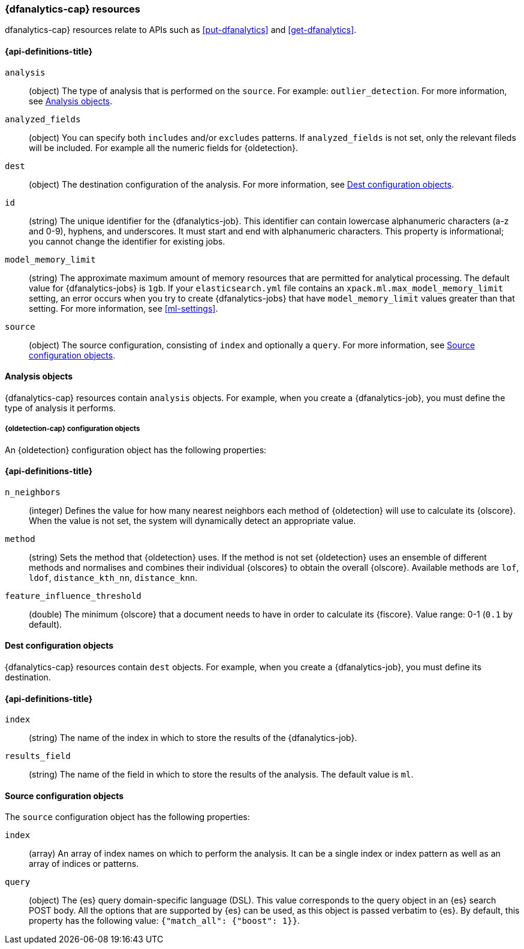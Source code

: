 [role="xpack"]
[testenv="platinum"]
[[ml-dfanalytics-resources]]
=== {dfanalytics-cap} resources

dfanalytics-cap} resources relate to APIs such as <<put-dfanalytics>> and
<<get-dfanalytics>>.	

[discrete]	
[[ml-dfanalytics-properties]]	
==== {api-definitions-title}

`analysis`::
  (object) The type of analysis that is performed on the `source`. For example: 
  `outlier_detection`. For more information, see <<dfanalytics-types>>.
  
`analyzed_fields`::
  (object) You can specify both `includes` and/or `excludes` patterns. If 
  `analyzed_fields` is not set, only the relevant fileds will be included. For 
  example all the numeric fields for {oldetection}.

`dest`::
  (object) The destination configuration of the analysis. For more information, 
  see <<dfanalytics-dest-resources>>.

`id`::
  (string) The unique identifier for the {dfanalytics-job}. This identifier can 
  contain lowercase alphanumeric characters (a-z and 0-9), hyphens, and 
  underscores. It must start and end with alphanumeric characters. This property 
  is informational; you cannot change the identifier for existing jobs.
  
`model_memory_limit`::
  (string) The approximate maximum amount of memory resources that are 
  permitted for analytical processing. The default value for {dfanalytics-jobs} 
  is `1gb`. If your `elasticsearch.yml` file contains an 
  `xpack.ml.max_model_memory_limit` setting, an error occurs when you try to 
  create {dfanalytics-jobs} that have `model_memory_limit` values greater than 
  that setting. For more information, see <<ml-settings>>.

`source`::
  (object) The source configuration, consisting of `index` and optionally a 
  `query`. For more information, see <<dfanalytics-source-resources>>.

[[dfanalytics-types]]
==== Analysis objects

{dfanalytics-cap} resources contain `analysis` objects. For example, when you
create a {dfanalytics-job}, you must define the type of analysis it performs.
  
[discrete]
[[oldetection-resources]]
===== {oldetection-cap} configuration objects 

An {oldetection} configuration object has the following properties:

[discrete]
[[oldetection-properties]]
==== {api-definitions-title}

`n_neighbors`::
  (integer) Defines the value for how many nearest neighbors each method of 
  {oldetection} will use to calculate its {olscore}. When the value is 
  not set, the system will dynamically detect an appropriate value.

`method`::
  (string) Sets the method that {oldetection} uses. If the method is not set 
  {oldetection} uses an ensemble of different methods and normalises and 
  combines their individual {olscores} to obtain the overall {olscore}. 
  Available methods are `lof`, `ldof`, `distance_kth_nn`, `distance_knn`.

`feature_influence_threshold`:: 
  (double) The minimum {olscore} that a document needs to have in order to 
  calculate its {fiscore}. 
  Value range: 0-1 (`0.1` by default).
  
[[dfanalytics-dest-resources]]
==== Dest configuration objects

{dfanalytics-cap} resources contain `dest` objects. For example, when you
create a {dfanalytics-job}, you must define its destination.

[discrete]
[[dfanalytics-dest-properties]]
==== {api-definitions-title}

`index`::
  (string) The name of the index in which to store the results of the 
  {dfanalytics-job}.

`results_field`::
  (string) The name of the field in which to store the results of the analysis. 
  The default value is `ml`.

[[dfanalytics-source-resources]]
==== Source configuration objects

The `source` configuration object has the following properties:

`index`::
  (array) An array of index names on which to perform the analysis. It can be a 
  single index or index pattern as well as an array of indices or patterns.
  
`query`::
  (object) The {es} query domain-specific language (DSL). This value
  corresponds to the query object in an {es} search POST body. All the
  options that are supported by {es} can be used, as this object is
  passed verbatim to {es}. By default, this property has the following
  value: `{"match_all": {"boost": 1}}`.